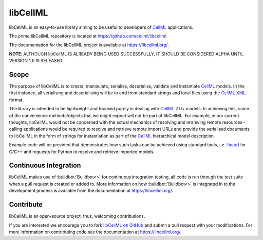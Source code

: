 libCellML
=========

libCellML is an easy-to-use library aiming to be useful to developers of `CellML <https://www.cellml.org/>`_ applications.

The prime libCellML repository is located at https://github.com/cellml/libcellml.

The documentation for the libCellML project is available at https://libcellml.org/.

**NOTE**: ALTHOUGH libCellML IS ALREADY BEING USED SUCCESSFULLY, IT SHOULD BE CONSIDERED ALPHA UNTIL VERSION 1.0 IS RELEASED.

Scope
-----

The purpose of libCellML is to create, manipulate, serialise, deserialise, validate and instantiate `CellML <https://www.cellml.org/>`_ models.
In the first instance, all serialising and deserialising will be to and from standard strings and local files using the `CellML <https://www.cellml.org/>`_ `XML <https://www.w3.org/XML/>`_ format.

The library is intended to be lightweight and focused purely in dealing with `CellML <https://www.cellml.org/>`_ 2.0+ models.
In achieving this, some of the convenience methods/objects that we might expect will not be part of libCellML.
For example, in our current thoughts, libCellML would not be concerned with the actual mechanics of resolving and retrieving remote resources - calling applications would be required to resolve and retrieve remote import URLs and provide the serialised documents to libCellML in the form of strings for instantiation as part of the `CellML <https://www.cellml.org/>`_ hierarchical model description.

Example code will be provided that demonstrates how such tasks can be achieved using standard tools, i.e. `libcurl <https://curl.haxx.se/libcurl/>`_ for C/C++ and requests for Python to resolve and retrieve imported models.

Continuous Integration
----------------------

libCellML makes use of :buildbot:`Buildbot<>` for continuous integration testing, all code is run through the test suite when a pull request is created or added to.
More information on how :buildbot:`Buildbot<>` is integrated in to the development process is available from the documentation at https://libcellml.org/.

Contribute
----------

libCellML is an open-source project, thus, welcoming contributions.

If you are interested we encourage you to fork `libCellML on GitHub <https://github.com/cellml/libcellml>`_ and submit a pull request with your modifications.
For more information on contributing code see the documentation at https://libcellml.org/.
